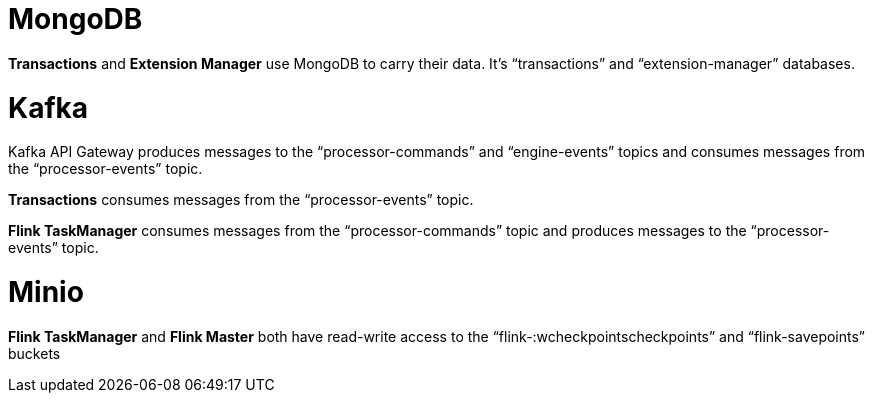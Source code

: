 :showtitile:
:page-title: Accesses and Databases
:page-description: PPS percisstane storage
:imagesdir: /assets/docs

= MongoDB

*Transactions* and *Extension Manager* use MongoDB to carry their data. It’s “transactions” and “extension-manager” databases.

= Kafka 

Kafka API Gateway produces messages to the “processor-commands” and “engine-events” topics and consumes messages from the “processor-events” topic.

*Transactions* consumes messages from the “processor-events” topic.

*Flink TaskManager* consumes messages from the “processor-commands” topic and produces messages to the “processor-events” topic.

= Minio

*Flink TaskManager* and *Flink Master* both have read-write access to the “flink-:wcheckpointscheckpoints” and “flink-savepoints” buckets
